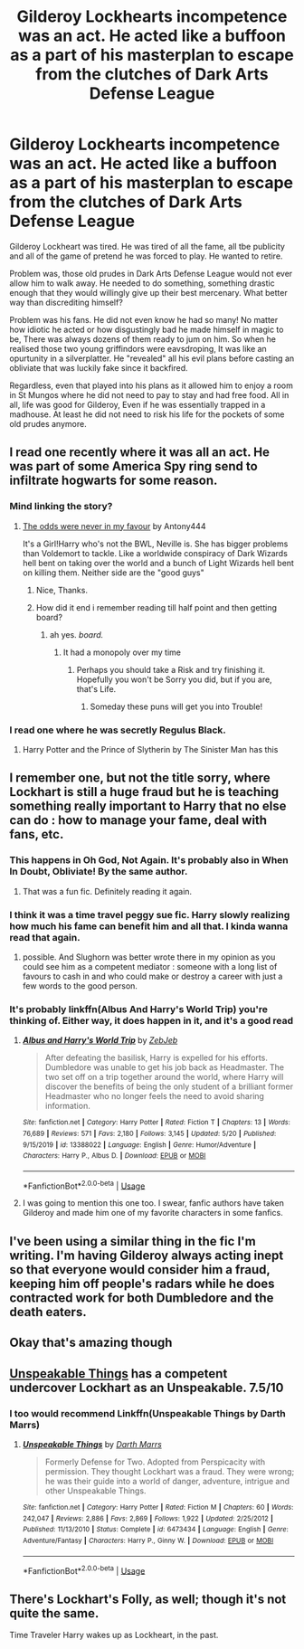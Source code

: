 #+TITLE: Gilderoy Lockhearts incompetence was an act. He acted like a buffoon as a part of his masterplan to escape from the clutches of Dark Arts Defense League

* Gilderoy Lockhearts incompetence was an act. He acted like a buffoon as a part of his masterplan to escape from the clutches of Dark Arts Defense League
:PROPERTIES:
:Score: 292
:DateUnix: 1592823626.0
:DateShort: 2020-Jun-22
:FlairText: Prompt
:END:
Gilderoy Lockheart was tired. He was tired of all the fame, all tbe publicity and all of the game of pretend he was forced to play. He wanted to retire.

Problem was, those old prudes in Dark Arts Defense League would not ever allow him to walk away. He needed to do something, something drastic enough that they would willingly give up their best mercenary. What better way than discrediting himself?

Problem was his fans. He did not even know he had so many! No matter how idiotic he acted or how disgustingly bad he made himself in magic to be, There was always dozens of them ready to jum on him. So when he realised those two young griffindors were eavsdroping, It was like an opurtunity in a silverplatter. He "revealed" all his evil plans before casting an obliviate that was luckily fake since it backfired.

Regardless, even that played into his plans as it allowed him to enjoy a room in St Mungos where he did not need to pay to stay and had free food. All in all, life was good for Gilderoy, Even if he was essentially trapped in a madhouse. At least he did not need to risk his life for the pockets of some old prudes anymore.


** I read one recently where it was all an act. He was part of some America Spy ring send to infiltrate hogwarts for some reason.
:PROPERTIES:
:Author: jolli866
:Score: 76
:DateUnix: 1592829896.0
:DateShort: 2020-Jun-22
:END:

*** Mind linking the story?
:PROPERTIES:
:Score: 32
:DateUnix: 1592830496.0
:DateShort: 2020-Jun-22
:END:

**** [[https://www.fanfiction.net/s/11517506/1/The-odds-were-never-in-my-favour][The odds were never in my favour]] by Antony444

It's a Girl!Harry who's not the BWL, Neville is. She has bigger problems than Voldemort to tackle. Like a worldwide conspiracy of Dark Wizards hell bent on taking over the world and a bunch of Light Wizards hell bent on killing them. Neither side are the "good guys"
:PROPERTIES:
:Author: ltouroumov
:Score: 44
:DateUnix: 1592834491.0
:DateShort: 2020-Jun-22
:END:

***** Nice, Thanks.
:PROPERTIES:
:Score: 12
:DateUnix: 1592834547.0
:DateShort: 2020-Jun-22
:END:


***** How did it end i remember reading till half point and then getting board?
:PROPERTIES:
:Score: 3
:DateUnix: 1592848002.0
:DateShort: 2020-Jun-22
:END:

****** ah yes. /board./
:PROPERTIES:
:Author: legitdraco
:Score: 3
:DateUnix: 1592856724.0
:DateShort: 2020-Jun-23
:END:

******* It had a monopoly over my time
:PROPERTIES:
:Score: 15
:DateUnix: 1592857651.0
:DateShort: 2020-Jun-23
:END:

******** Perhaps you should take a Risk and try finishing it. Hopefully you won't be Sorry you did, but if you are, that's Life.
:PROPERTIES:
:Author: LittleDinghy
:Score: 4
:DateUnix: 1592920547.0
:DateShort: 2020-Jun-23
:END:

********* Someday these puns will get you into Trouble!
:PROPERTIES:
:Author: twinkiethecat
:Score: 2
:DateUnix: 1592950371.0
:DateShort: 2020-Jun-24
:END:


*** I read one where he was secretly Regulus Black.
:PROPERTIES:
:Author: Freenore
:Score: 3
:DateUnix: 1592897604.0
:DateShort: 2020-Jun-23
:END:

**** Harry Potter and the Prince of Slytherin by The Sinister Man has this
:PROPERTIES:
:Author: sharan2992
:Score: 1
:DateUnix: 1592914186.0
:DateShort: 2020-Jun-23
:END:


** I remember one, but not the title sorry, where Lockhart is still a huge fraud but he is teaching something really important to Harry that no else can do : how to manage your fame, deal with fans, etc.
:PROPERTIES:
:Author: Auctor62
:Score: 36
:DateUnix: 1592838411.0
:DateShort: 2020-Jun-22
:END:

*** This happens in Oh God, Not Again. It's probably also in When In Doubt, Obliviate! By the same author.
:PROPERTIES:
:Author: The_Magus_199
:Score: 27
:DateUnix: 1592840817.0
:DateShort: 2020-Jun-22
:END:

**** That was a fun fic. Definitely reading it again.
:PROPERTIES:
:Author: MangoApple043
:Score: 7
:DateUnix: 1592841786.0
:DateShort: 2020-Jun-22
:END:


*** I think it was a time travel peggy sue fic. Harry slowly realizing how much his fame can benefit him and all that. I kinda wanna read that again.
:PROPERTIES:
:Author: MangoApple043
:Score: 13
:DateUnix: 1592840717.0
:DateShort: 2020-Jun-22
:END:

**** possible. And Slughorn was better wrote there in my opinion as you could see him as a competent mediator : someone with a long list of favours to cash in and who could make or destroy a career with just a few words to the good person.
:PROPERTIES:
:Author: Auctor62
:Score: 6
:DateUnix: 1592841325.0
:DateShort: 2020-Jun-22
:END:


*** It's probably linkffn(Albus And Harry's World Trip) you're thinking of. Either way, it does happen in it, and it's a good read
:PROPERTIES:
:Author: rocketguy2
:Score: 4
:DateUnix: 1592841957.0
:DateShort: 2020-Jun-22
:END:

**** [[https://www.fanfiction.net/s/13388022/1/][*/Albus and Harry's World Trip/*]] by [[https://www.fanfiction.net/u/10283561/ZebJeb][/ZebJeb/]]

#+begin_quote
  After defeating the basilisk, Harry is expelled for his efforts. Dumbledore was unable to get his job back as Headmaster. The two set off on a trip together around the world, where Harry will discover the benefits of being the only student of a brilliant former Headmaster who no longer feels the need to avoid sharing information.
#+end_quote

^{/Site/:} ^{fanfiction.net} ^{*|*} ^{/Category/:} ^{Harry} ^{Potter} ^{*|*} ^{/Rated/:} ^{Fiction} ^{T} ^{*|*} ^{/Chapters/:} ^{13} ^{*|*} ^{/Words/:} ^{76,689} ^{*|*} ^{/Reviews/:} ^{571} ^{*|*} ^{/Favs/:} ^{2,180} ^{*|*} ^{/Follows/:} ^{3,145} ^{*|*} ^{/Updated/:} ^{5/20} ^{*|*} ^{/Published/:} ^{9/15/2019} ^{*|*} ^{/id/:} ^{13388022} ^{*|*} ^{/Language/:} ^{English} ^{*|*} ^{/Genre/:} ^{Humor/Adventure} ^{*|*} ^{/Characters/:} ^{Harry} ^{P.,} ^{Albus} ^{D.} ^{*|*} ^{/Download/:} ^{[[http://www.ff2ebook.com/old/ffn-bot/index.php?id=13388022&source=ff&filetype=epub][EPUB]]} ^{or} ^{[[http://www.ff2ebook.com/old/ffn-bot/index.php?id=13388022&source=ff&filetype=mobi][MOBI]]}

--------------

*FanfictionBot*^{2.0.0-beta} | [[https://github.com/tusing/reddit-ffn-bot/wiki/Usage][Usage]]
:PROPERTIES:
:Author: FanfictionBot
:Score: 3
:DateUnix: 1592841974.0
:DateShort: 2020-Jun-22
:END:


**** I was going to mention this one too. I swear, fanfic authors have taken Gilderoy and made him one of my favorite characters in some fanfics.
:PROPERTIES:
:Author: Vercalos
:Score: 1
:DateUnix: 1592864791.0
:DateShort: 2020-Jun-23
:END:


** I've been using a similar thing in the fic I'm writing. I'm having Gilderoy always acting inept so that everyone would consider him a fraud, keeping him off people's radars while he does contracted work for both Dumbledore and the death eaters.
:PROPERTIES:
:Author: Myreque_BTW
:Score: 15
:DateUnix: 1592836906.0
:DateShort: 2020-Jun-22
:END:


** Okay that's amazing though
:PROPERTIES:
:Author: Murderous_Intention7
:Score: 6
:DateUnix: 1592834448.0
:DateShort: 2020-Jun-22
:END:


** [[https://m.fanfiction.net/s/6473434/1/Unspeakable-Things][Unspeakable Things]] has a competent undercover Lockhart as an Unspeakable. 7.5/10
:PROPERTIES:
:Author: jljl2902
:Score: 3
:DateUnix: 1592858114.0
:DateShort: 2020-Jun-23
:END:

*** I too would recommend Linkffn(Unspeakable Things by Darth Marrs)
:PROPERTIES:
:Author: The-Apprentice-Autho
:Score: 2
:DateUnix: 1592872516.0
:DateShort: 2020-Jun-23
:END:

**** [[https://www.fanfiction.net/s/6473434/1/][*/Unspeakable Things/*]] by [[https://www.fanfiction.net/u/1229909/Darth-Marrs][/Darth Marrs/]]

#+begin_quote
  Formerly Defense for Two. Adopted from Perspicacity with permission. They thought Lockhart was a fraud. They were wrong; he was their guide into a world of danger, adventure, intrigue and other Unspeakable Things.
#+end_quote

^{/Site/:} ^{fanfiction.net} ^{*|*} ^{/Category/:} ^{Harry} ^{Potter} ^{*|*} ^{/Rated/:} ^{Fiction} ^{M} ^{*|*} ^{/Chapters/:} ^{60} ^{*|*} ^{/Words/:} ^{242,047} ^{*|*} ^{/Reviews/:} ^{2,886} ^{*|*} ^{/Favs/:} ^{2,869} ^{*|*} ^{/Follows/:} ^{1,922} ^{*|*} ^{/Updated/:} ^{2/25/2012} ^{*|*} ^{/Published/:} ^{11/13/2010} ^{*|*} ^{/Status/:} ^{Complete} ^{*|*} ^{/id/:} ^{6473434} ^{*|*} ^{/Language/:} ^{English} ^{*|*} ^{/Genre/:} ^{Adventure/Fantasy} ^{*|*} ^{/Characters/:} ^{Harry} ^{P.,} ^{Ginny} ^{W.} ^{*|*} ^{/Download/:} ^{[[http://www.ff2ebook.com/old/ffn-bot/index.php?id=6473434&source=ff&filetype=epub][EPUB]]} ^{or} ^{[[http://www.ff2ebook.com/old/ffn-bot/index.php?id=6473434&source=ff&filetype=mobi][MOBI]]}

--------------

*FanfictionBot*^{2.0.0-beta} | [[https://github.com/tusing/reddit-ffn-bot/wiki/Usage][Usage]]
:PROPERTIES:
:Author: FanfictionBot
:Score: 2
:DateUnix: 1592872535.0
:DateShort: 2020-Jun-23
:END:


** There's Lockhart's Folly, as well; though it's not quite the same.

Time Traveler Harry wakes up as Lockheart, in the past.
:PROPERTIES:
:Author: Sefera17
:Score: 2
:DateUnix: 1592890542.0
:DateShort: 2020-Jun-23
:END:

